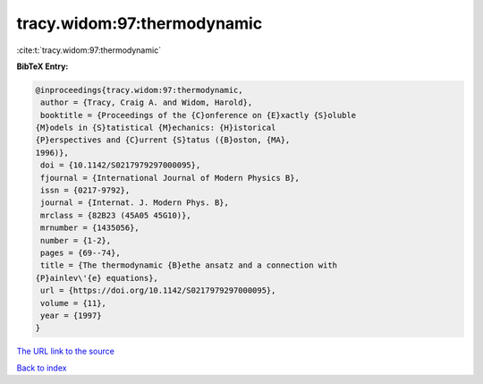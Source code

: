 tracy.widom:97:thermodynamic
============================

:cite:t:`tracy.widom:97:thermodynamic`

**BibTeX Entry:**

.. code-block:: bibtex

   @inproceedings{tracy.widom:97:thermodynamic,
    author = {Tracy, Craig A. and Widom, Harold},
    booktitle = {Proceedings of the {C}onference on {E}xactly {S}oluble
   {M}odels in {S}tatistical {M}echanics: {H}istorical
   {P}erspectives and {C}urrent {S}tatus ({B}oston, {MA},
   1996)},
    doi = {10.1142/S0217979297000095},
    fjournal = {International Journal of Modern Physics B},
    issn = {0217-9792},
    journal = {Internat. J. Modern Phys. B},
    mrclass = {82B23 (45A05 45G10)},
    mrnumber = {1435056},
    number = {1-2},
    pages = {69--74},
    title = {The thermodynamic {B}ethe ansatz and a connection with
   {P}ainlev\'{e} equations},
    url = {https://doi.org/10.1142/S0217979297000095},
    volume = {11},
    year = {1997}
   }

`The URL link to the source <ttps://doi.org/10.1142/S0217979297000095}>`__


`Back to index <../By-Cite-Keys.html>`__
